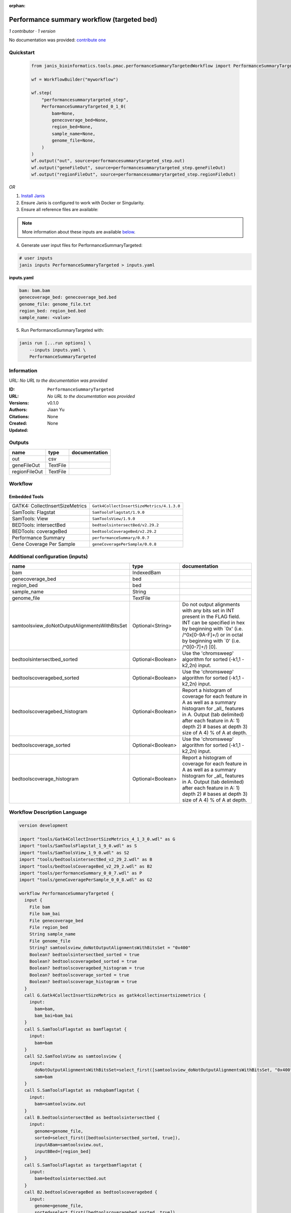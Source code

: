 :orphan:

Performance summary workflow (targeted bed)
========================================================================

*1 contributor · 1 version*

No documentation was provided: `contribute one <https://github.com/PMCC-BioinformaticsCore/janis-bioinformatics>`_


Quickstart
-----------

    .. code-block:: python

       from janis_bioinformatics.tools.pmac.performanceSummaryTargetedWorkflow import PerformanceSummaryTargeted_0_1_0

       wf = WorkflowBuilder("myworkflow")

       wf.step(
           "performancesummarytargeted_step",
           PerformanceSummaryTargeted_0_1_0(
               bam=None,
               genecoverage_bed=None,
               region_bed=None,
               sample_name=None,
               genome_file=None,
           )
       )
       wf.output("out", source=performancesummarytargeted_step.out)
       wf.output("geneFileOut", source=performancesummarytargeted_step.geneFileOut)
       wf.output("regionFileOut", source=performancesummarytargeted_step.regionFileOut)
    

*OR*

1. `Install Janis </tutorials/tutorial0.html>`_

2. Ensure Janis is configured to work with Docker or Singularity.

3. Ensure all reference files are available:

.. note:: 

   More information about these inputs are available `below <#additional-configuration-inputs>`_.



4. Generate user input files for PerformanceSummaryTargeted:

.. code-block:: bash

   # user inputs
   janis inputs PerformanceSummaryTargeted > inputs.yaml



**inputs.yaml**

.. code-block:: yaml

       bam: bam.bam
       genecoverage_bed: genecoverage_bed.bed
       genome_file: genome_file.txt
       region_bed: region_bed.bed
       sample_name: <value>




5. Run PerformanceSummaryTargeted with:

.. code-block:: bash

   janis run [...run options] \
       --inputs inputs.yaml \
       PerformanceSummaryTargeted





Information
------------

URL: *No URL to the documentation was provided*

:ID: ``PerformanceSummaryTargeted``
:URL: *No URL to the documentation was provided*
:Versions: v0.1.0
:Authors: Jiaan Yu
:Citations: 
:Created: None
:Updated: None



Outputs
-----------

=============  ========  ===============
name           type      documentation
=============  ========  ===============
out            csv
geneFileOut    TextFile
regionFileOut  TextFile
=============  ========  ===============


Workflow
--------

.. image:: PerformanceSummaryTargeted_v0_1_0.dot.png

Embedded Tools
***************

===============================  =========================================
GATK4: CollectInsertSizeMetrics  ``Gatk4CollectInsertSizeMetrics/4.1.3.0``
SamTools: Flagstat               ``SamToolsFlagstat/1.9.0``
SamTools: View                   ``SamToolsView/1.9.0``
BEDTools: intersectBed           ``bedtoolsintersectBed/v2.29.2``
BEDTools: coverageBed            ``bedtoolsCoverageBed/v2.29.2``
Performance Summary              ``performanceSummary/0.0.7``
Gene Coverage Per Sample         ``geneCoveragePerSample/0.0.8``
===============================  =========================================



Additional configuration (inputs)
---------------------------------

=============================================  =================  ==========================================================================================================================================================================================================================
name                                           type               documentation
=============================================  =================  ==========================================================================================================================================================================================================================
bam                                            IndexedBam
genecoverage_bed                               bed
region_bed                                     bed
sample_name                                    String
genome_file                                    TextFile
samtoolsview_doNotOutputAlignmentsWithBitsSet  Optional<String>   Do not output alignments with any bits set in INT present in the FLAG field. INT can be specified in hex by beginning with `0x' (i.e. /^0x[0-9A-F]+/) or in octal by beginning with `0' (i.e. /^0[0-7]+/) [0].
bedtoolsintersectbed_sorted                    Optional<Boolean>  Use the 'chromsweep' algorithm for sorted (-k1,1 -k2,2n) input.
bedtoolscoveragebed_sorted                     Optional<Boolean>  Use the 'chromsweep' algorithm for sorted (-k1,1 -k2,2n) input.
bedtoolscoveragebed_histogram                  Optional<Boolean>  Report a histogram of coverage for each feature in A as well as a summary histogram for _all_ features in A. Output (tab delimited) after each feature in A: 1) depth 2) # bases at depth 3) size of A 4) % of A at depth.
bedtoolscoverage_sorted                        Optional<Boolean>  Use the 'chromsweep' algorithm for sorted (-k1,1 -k2,2n) input.
bedtoolscoverage_histogram                     Optional<Boolean>  Report a histogram of coverage for each feature in A as well as a summary histogram for _all_ features in A. Output (tab delimited) after each feature in A: 1) depth 2) # bases at depth 3) size of A 4) % of A at depth.
=============================================  =================  ==========================================================================================================================================================================================================================

Workflow Description Language
------------------------------

.. code-block:: text

   version development

   import "tools/Gatk4CollectInsertSizeMetrics_4_1_3_0.wdl" as G
   import "tools/SamToolsFlagstat_1_9_0.wdl" as S
   import "tools/SamToolsView_1_9_0.wdl" as S2
   import "tools/bedtoolsintersectBed_v2_29_2.wdl" as B
   import "tools/bedtoolsCoverageBed_v2_29_2.wdl" as B2
   import "tools/performanceSummary_0_0_7.wdl" as P
   import "tools/geneCoveragePerSample_0_0_8.wdl" as G2

   workflow PerformanceSummaryTargeted {
     input {
       File bam
       File bam_bai
       File genecoverage_bed
       File region_bed
       String sample_name
       File genome_file
       String? samtoolsview_doNotOutputAlignmentsWithBitsSet = "0x400"
       Boolean? bedtoolsintersectbed_sorted = true
       Boolean? bedtoolscoveragebed_sorted = true
       Boolean? bedtoolscoveragebed_histogram = true
       Boolean? bedtoolscoverage_sorted = true
       Boolean? bedtoolscoverage_histogram = true
     }
     call G.Gatk4CollectInsertSizeMetrics as gatk4collectinsertsizemetrics {
       input:
         bam=bam,
         bam_bai=bam_bai
     }
     call S.SamToolsFlagstat as bamflagstat {
       input:
         bam=bam
     }
     call S2.SamToolsView as samtoolsview {
       input:
         doNotOutputAlignmentsWithBitsSet=select_first([samtoolsview_doNotOutputAlignmentsWithBitsSet, "0x400"]),
         sam=bam
     }
     call S.SamToolsFlagstat as rmdupbamflagstat {
       input:
         bam=samtoolsview.out
     }
     call B.bedtoolsintersectBed as bedtoolsintersectbed {
       input:
         genome=genome_file,
         sorted=select_first([bedtoolsintersectbed_sorted, true]),
         inputABam=samtoolsview.out,
         inputBBed=[region_bed]
     }
     call S.SamToolsFlagstat as targetbamflagstat {
       input:
         bam=bedtoolsintersectbed.out
     }
     call B2.bedtoolsCoverageBed as bedtoolscoveragebed {
       input:
         genome=genome_file,
         sorted=select_first([bedtoolscoveragebed_sorted, true]),
         inputABed=region_bed,
         inputBBam=bedtoolsintersectbed.out,
         histogram=select_first([bedtoolscoveragebed_histogram, true])
     }
     call P.performanceSummary as performancesummary {
       input:
         flagstat=bamflagstat.out,
         collectInsertSizeMetrics=gatk4collectinsertsizemetrics.out,
         coverage=bedtoolscoveragebed.out,
         outputPrefix=sample_name,
         targetFlagstat=targetbamflagstat.out,
         rmdupFlagstat=rmdupbamflagstat.out
     }
     call B2.bedtoolsCoverageBed as bedtoolscoverage {
       input:
         genome=genome_file,
         sorted=select_first([bedtoolscoverage_sorted, true]),
         inputABed=genecoverage_bed,
         inputBBam=samtoolsview.out,
         histogram=select_first([bedtoolscoverage_histogram, true])
     }
     call G2.geneCoveragePerSample as genecoverage {
       input:
         sampleName=sample_name,
         bedtoolsOutputPath=bedtoolscoverage.out
     }
     output {
       File out = performancesummary.out
       File geneFileOut = genecoverage.geneFileOut
       File regionFileOut = genecoverage.regionFileOut
     }
   }

Common Workflow Language
-------------------------

.. code-block:: text

   #!/usr/bin/env cwl-runner
   class: Workflow
   cwlVersion: v1.0
   label: Performance summary workflow (targeted bed)

   requirements:
   - class: InlineJavascriptRequirement
   - class: StepInputExpressionRequirement
   - class: MultipleInputFeatureRequirement

   inputs:
   - id: bam
     type: File
     secondaryFiles:
     - .bai
   - id: genecoverage_bed
     type: File
   - id: region_bed
     type: File
   - id: sample_name
     type: string
   - id: genome_file
     type: File
   - id: samtoolsview_doNotOutputAlignmentsWithBitsSet
     doc: |-
       Do not output alignments with any bits set in INT present in the FLAG field. INT can be specified in hex by beginning with `0x' (i.e. /^0x[0-9A-F]+/) or in octal by beginning with `0' (i.e. /^0[0-7]+/) [0].
     type: string
     default: '0x400'
   - id: bedtoolsintersectbed_sorted
     doc: Use the 'chromsweep' algorithm for sorted (-k1,1 -k2,2n) input.
     type: boolean
     default: true
   - id: bedtoolscoveragebed_sorted
     doc: Use the 'chromsweep' algorithm for sorted (-k1,1 -k2,2n) input.
     type: boolean
     default: true
   - id: bedtoolscoveragebed_histogram
     doc: |-
       Report a histogram of coverage for each feature in A as well as a summary histogram for _all_ features in A. Output (tab delimited) after each feature in A: 1) depth 2) # bases at depth 3) size of A 4) % of A at depth.
     type: boolean
     default: true
   - id: bedtoolscoverage_sorted
     doc: Use the 'chromsweep' algorithm for sorted (-k1,1 -k2,2n) input.
     type: boolean
     default: true
   - id: bedtoolscoverage_histogram
     doc: |-
       Report a histogram of coverage for each feature in A as well as a summary histogram for _all_ features in A. Output (tab delimited) after each feature in A: 1) depth 2) # bases at depth 3) size of A 4) % of A at depth.
     type: boolean
     default: true

   outputs:
   - id: out
     type: File
     outputSource: performancesummary/out
   - id: geneFileOut
     type: File
     outputSource: genecoverage/geneFileOut
   - id: regionFileOut
     type: File
     outputSource: genecoverage/regionFileOut

   steps:
   - id: gatk4collectinsertsizemetrics
     label: 'GATK4: CollectInsertSizeMetrics'
     in:
     - id: bam
       source: bam
     run: tools/Gatk4CollectInsertSizeMetrics_4_1_3_0.cwl
     out:
     - id: out
     - id: outHistogram
   - id: bamflagstat
     label: 'SamTools: Flagstat'
     in:
     - id: bam
       source: bam
     run: tools/SamToolsFlagstat_1_9_0.cwl
     out:
     - id: out
   - id: samtoolsview
     label: 'SamTools: View'
     in:
     - id: doNotOutputAlignmentsWithBitsSet
       source: samtoolsview_doNotOutputAlignmentsWithBitsSet
     - id: sam
       source: bam
     run: tools/SamToolsView_1_9_0.cwl
     out:
     - id: out
   - id: rmdupbamflagstat
     label: 'SamTools: Flagstat'
     in:
     - id: bam
       source: samtoolsview/out
     run: tools/SamToolsFlagstat_1_9_0.cwl
     out:
     - id: out
   - id: bedtoolsintersectbed
     label: 'BEDTools: intersectBed'
     in:
     - id: genome
       source: genome_file
     - id: sorted
       source: bedtoolsintersectbed_sorted
     - id: inputABam
       source: samtoolsview/out
     - id: inputBBed
       source:
       - region_bed
       linkMerge: merge_nested
     run: tools/bedtoolsintersectBed_v2_29_2.cwl
     out:
     - id: out
   - id: targetbamflagstat
     label: 'SamTools: Flagstat'
     in:
     - id: bam
       source: bedtoolsintersectbed/out
     run: tools/SamToolsFlagstat_1_9_0.cwl
     out:
     - id: out
   - id: bedtoolscoveragebed
     label: 'BEDTools: coverageBed'
     in:
     - id: genome
       source: genome_file
     - id: sorted
       source: bedtoolscoveragebed_sorted
     - id: inputABed
       source: region_bed
     - id: inputBBam
       source: bedtoolsintersectbed/out
     - id: histogram
       source: bedtoolscoveragebed_histogram
     run: tools/bedtoolsCoverageBed_v2_29_2.cwl
     out:
     - id: out
   - id: performancesummary
     label: Performance Summary
     in:
     - id: flagstat
       source: bamflagstat/out
     - id: collectInsertSizeMetrics
       source: gatk4collectinsertsizemetrics/out
     - id: coverage
       source: bedtoolscoveragebed/out
     - id: outputPrefix
       source: sample_name
     - id: targetFlagstat
       source: targetbamflagstat/out
     - id: rmdupFlagstat
       source: rmdupbamflagstat/out
     run: tools/performanceSummary_0_0_7.cwl
     out:
     - id: out
   - id: bedtoolscoverage
     label: 'BEDTools: coverageBed'
     in:
     - id: genome
       source: genome_file
     - id: sorted
       source: bedtoolscoverage_sorted
     - id: inputABed
       source: genecoverage_bed
     - id: inputBBam
       source: samtoolsview/out
     - id: histogram
       source: bedtoolscoverage_histogram
     run: tools/bedtoolsCoverageBed_v2_29_2.cwl
     out:
     - id: out
   - id: genecoverage
     label: Gene Coverage Per Sample
     in:
     - id: sampleName
       source: sample_name
     - id: bedtoolsOutputPath
       source: bedtoolscoverage/out
     run: tools/geneCoveragePerSample_0_0_8.cwl
     out:
     - id: geneFileOut
     - id: regionFileOut
   id: PerformanceSummaryTargeted


